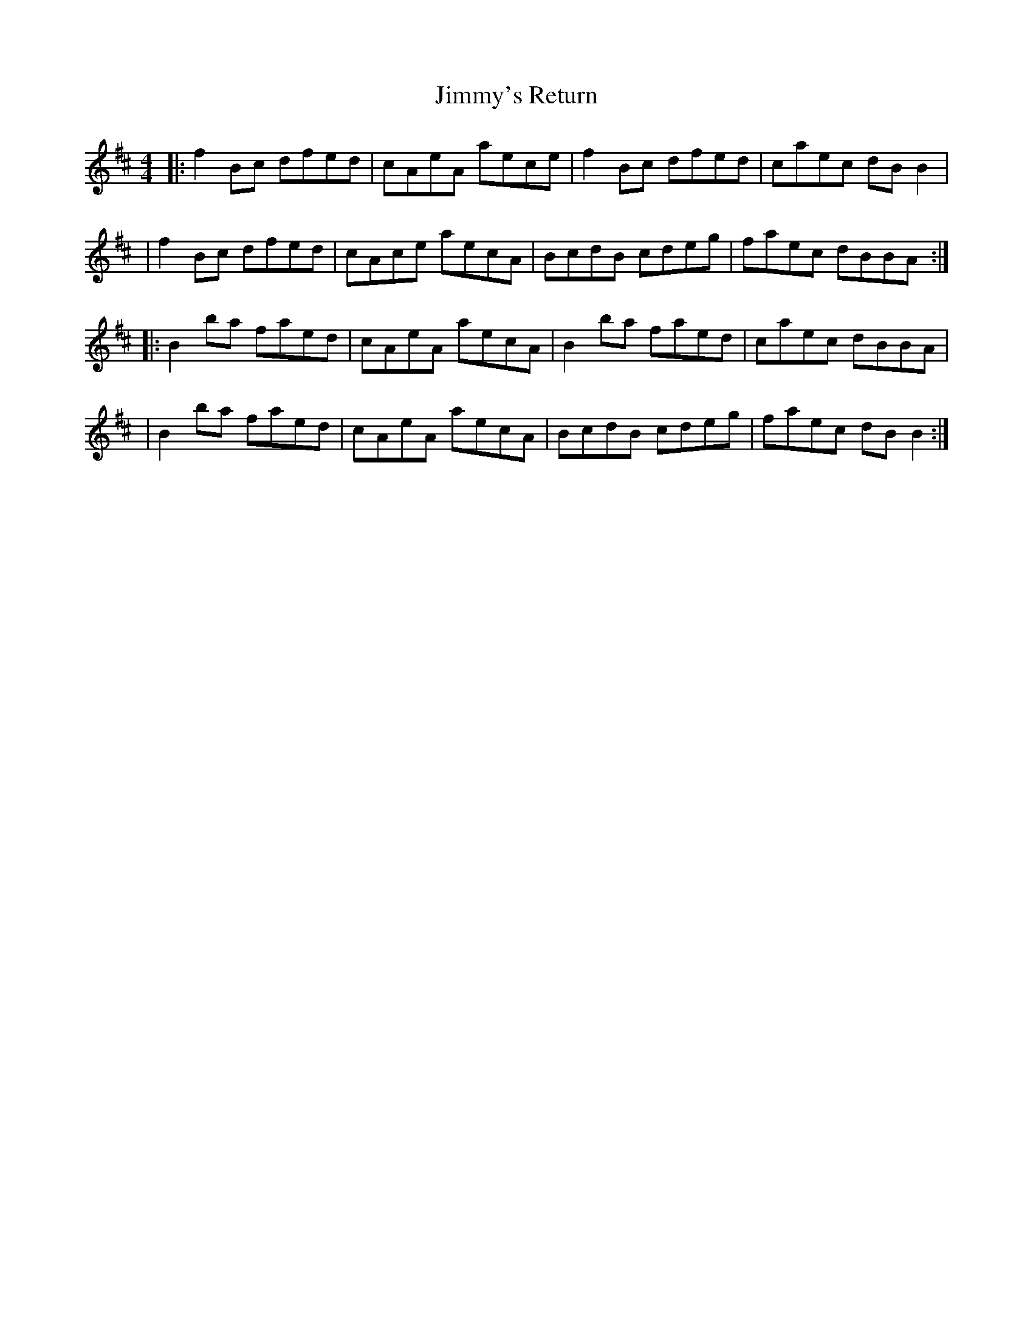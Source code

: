 X: 4
T: Jimmy's Return
Z: Earl Adams
S: https://thesession.org/tunes/1299#setting14610
R: reel
M: 4/4
L: 1/8
K: Bmin
|: f2Bc dfed | cAeA aece | f2Bc dfed | caec dBB2 || f2Bc dfed | cAce aecA | BcdB cdeg | faec dBBA :||: B2ba faed | cAeA aecA | B2ba faed | caec dBBA || B2ba faed | cAeA aecA | BcdB cdeg | faec dBB2 :|
